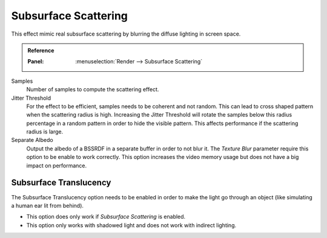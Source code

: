 
*********************
Subsurface Scattering
*********************

This effect mimic real subsurface scattering by blurring the diffuse lighting in screen space.

.. admonition:: Reference
   :class: refbox

   :Panel:     :menuselection:`Render --> Subsurface Scattering`

Samples
   Number of samples to compute the scattering effect.

Jitter Threshold
   For the effect to be efficient, samples needs to be coherent and not random.
   This can lead to cross shaped pattern when the scattering radius is high.
   Increasing the Jitter Threshold will rotate the samples below
   this radius percentage in a random pattern in order to hide the visible pattern.
   This affects performance if the scattering radius is large.

Separate Albedo
   Output the albedo of a BSSRDF in a separate buffer in order to not blur it.
   The *Texture Blur* parameter require this option to be enable to work correctly.
   This option increases the video memory usage but does not have a big impact on performance.


Subsurface Translucency
=======================

The Subsurface Translucency option needs to be enabled in order to make the light go through an object
(like simulating a human ear lit from behind).

- This option does only work if *Subsurface Scattering* is enabled.
- This option only works with shadowed light and does not work with indirect lighting.
